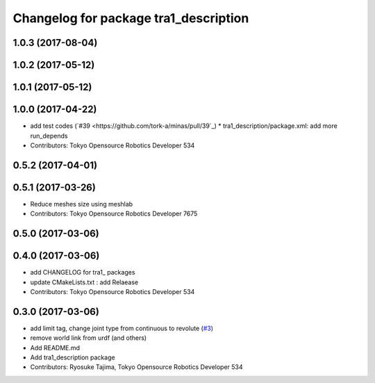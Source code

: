 ^^^^^^^^^^^^^^^^^^^^^^^^^^^^^^^^^^^^^^
Changelog for package tra1_description
^^^^^^^^^^^^^^^^^^^^^^^^^^^^^^^^^^^^^^

1.0.3 (2017-08-04)
------------------

1.0.2 (2017-05-12)
------------------

1.0.1 (2017-05-12)
------------------

1.0.0 (2017-04-22)
------------------
* add test codes (`#39 <https://github.com/tork-a/minas/pull/39`_)
  * tra1_description/package.xml: add more run_depends
* Contributors: Tokyo Opensource Robotics Developer 534

0.5.2 (2017-04-01)
------------------

0.5.1 (2017-03-26)
------------------
* Reduce meshes size using meshlab
* Contributors: Tokyo Opensource Robotics Developer 7675

0.5.0 (2017-03-06)
------------------

0.4.0 (2017-03-06)
------------------
* add CHANGELOG for tra1\_ packages
* update CMakeLists.txt : add Relaease
* Contributors: Tokyo Opensource Robotics Developer 534

0.3.0 (2017-03-06)
------------------
* add limit tag, change joint type from continuous to revolute (`#3 <https://github.com/tork-a/minas/issues/3>`_)
* remove world link from urdf (and others)
* Add README.md
* Add tra1_description package
* Contributors: Ryosuke Tajima, Tokyo Opensource Robotics Developer 534
